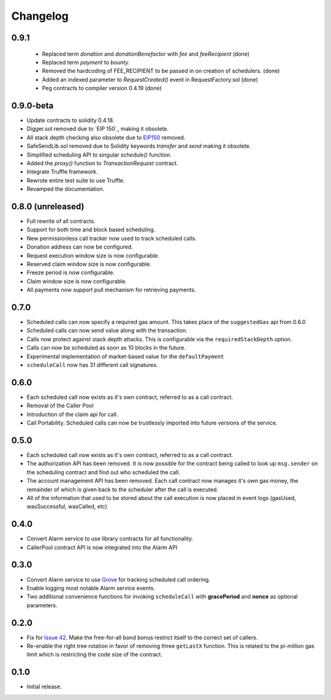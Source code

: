 Changelog
=========

0.9.1
-----

 - Replaced term `donation` and `donationBenefactor` with `fee` and `feeRecipient` (done)
 - Replaced term `payment` to `bounty`.
 - Removed the hardcoding of FEE_RECIPIENT to be passed in on creation of schedulers. (done)
 - Added an indexed parameter to `RequestCreated()` event in RequestFactory.sol (done)
 - Peg contracts to compiler version 0.4.19 (done)

0.9.0-beta
----------

- Update contracts to solidity 0.4.18.
- Digger.sol removed due to `EIP 150`_ making it obsolete.
- All stack depth checking also obsolete due to `EIP150`_ removed.
- SafeSendLib.sol removed due to Solidity keywords `transfer` and `send` making it obsolete.
- Simplified scheduling API to singular `schedule()` function.
- Added the `proxy()` function to `TransactionRequest` contract.
- Integrate Truffle framework.
- Rewrote entire test suite to use Truffle.
- Revamped the documentation.


0.8.0 (unreleased)
------------------

- Full rewrite of all contracts.
- Support for both time and block based scheduling.
- New permissionless call tracker now used to track scheduled calls.
- Donation address can now be configured.
- Request execution window size is now configurable.
- Reserved claim window size is now configurable.
- Freeze period is now configurable.
- Claim window size is now configurable.
- All payments now support pull mechanism for retrieving payments.


0.7.0
-----

- Scheduled calls can now specify a required gas amount.  This takes place of
  the ``suggestedGas`` api from 0.6.0
- Scheduled calls can now send value along with the transaction.
- Calls now protect against stack depth attacks.  This is configurable via the
  ``requiredStackDepth`` option.
- Calls can now be scheduled as soon as 10 blocks in the future.
- Experimental implementation of market-based value for the ``defaultPayment``
- ``scheduleCall`` now has 31 different call signatures.


0.6.0
-----

- Each scheduled call now exists as it's own contract, referred to as a call
  contract.
- Removal of the Caller Pool
- Introduction of the claim api for call.
- Call Portability.  Scheduled calls can now be trustlessly imported into
  future versions of the service.


0.5.0
-----

- Each scheduled call now exists as it's own contract, referred to as a call
  contract.
- The authorization API has been removed. It is now possible for the contract
  being called to look up ``msg.sender`` on the scheduling contract and find
  out who scheduled the call.
- The account management API has been removed.  Each call contract now manages
  it's own gas money, the remainder of which is given back to the scheduler
  after the call is executed.
- All of the information that used to be stored about the call execution is now
  placed in event logs (gasUsed, wasSuccessful, wasCalled, etc)


0.4.0
-----

- Convert Alarm service to use library contracts for all functionality.
- CallerPool contract API is now integrated into the Alarm API


0.3.0
-----

- Convert Alarm service to use `Grove`_ for tracking scheduled call ordering.
- Enable logging most notable Alarm service events.
- Two additional convenience functions for invoking ``scheduleCall`` with
  **gracePeriod** and **nonce** as optional parameters.


0.2.0
-----

- Fix for `Issue 42`_.  Make the free-for-all bond bonus restrict itself to the
  correct set of callers.
- Re-enable the right tree rotation in favor of removing three ``getLastX``
  function.  This is related to the pi-million gas limit which is restricting
  the code size of the contract.


0.1.0
-----

- Initial release.


.. _EIP150: https://ethereum.stackexchange.com/questions/9398/how-does-eip-150-change-the-call-depth-attack
.. _Issue 42: https://github.com/pipermerriam/ethereum-alarm-clock/issues/42
.. _Grove: https://github.com/pipermerriam/ethereum-grove
